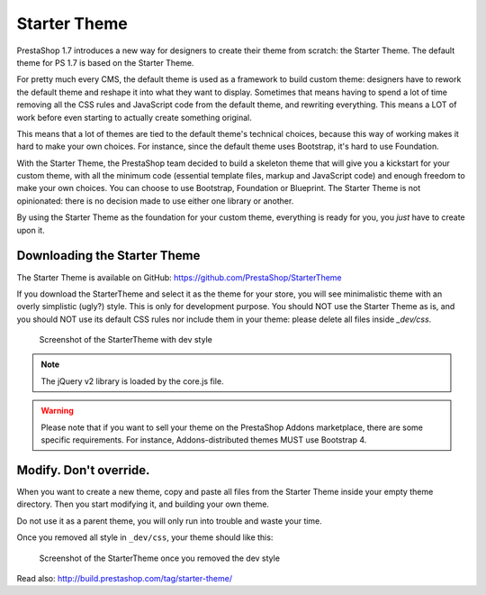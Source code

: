 Starter Theme
========================

PrestaShop 1.7 introduces a new way for designers to create their theme from scratch: the Starter Theme.
The default theme for PS 1.7 is based on the Starter Theme.

For pretty much every CMS, the default theme is used as a framework to build custom theme: designers have
to rework the default theme and reshape it into what they want to display. Sometimes that means having to
spend a lot of time removing all the CSS rules and JavaScript code from the default theme, and rewriting
everything. This means a LOT of work before even starting to actually create something original.

This means that a lot of themes are tied to the default theme's technical choices, because this way of
working makes it hard to make your own choices. For instance, since the default theme uses Bootstrap, it's
hard to use Foundation.

With the Starter Theme, the PrestaShop team decided to build a skeleton theme that will give you a kickstart
for your custom theme, with all the minimum code (essential template files, markup and JavaScript code)
and enough freedom to make your own choices. You can choose to use Bootstrap, Foundation or Blueprint. The
Starter Theme is not opinionated: there is no decision made to use either one library or another.

By using the Starter Theme as the foundation for your custom theme, everything is ready for you, you *just*
have to create upon it.


Downloading the Starter Theme
---------------------------------------

The Starter Theme is available on GitHub: https://github.com/PrestaShop/StarterTheme

If you download the StarterTheme and select it as the theme for your store, you will see minimalistic theme
with an overly simplistic (ugly?) style. This is only for development purpose. You should NOT use the Starter
Theme as is, and you should NOT use its default CSS rules nor include them in your theme: please delete
all files inside `_dev/css`.

.. figure:: img/starter-theme-dev-style.png

  Screenshot of the StarterTheme with dev style

.. note::
  The jQuery v2 library is loaded by the core.js file.

.. warning::
  Please note that if you want to sell your theme on the PrestaShop Addons marketplace, there are some
  specific requirements. For instance, Addons-distributed themes MUST use Bootstrap 4.


Modify. Don't override.
---------------------------------------

When you want to create a new theme, copy and paste all files from the Starter Theme inside your empty theme directory.
Then you start modifying it, and building your own theme.

Do not use it as a parent theme, you will only run into trouble and waste your time.

Once you removed all style in ``_dev/css``, your theme should like this:

.. figure:: img/starter-theme-no-style.png

  Screenshot of the StarterTheme once you removed the dev style


Read also: http://build.prestashop.com/tag/starter-theme/
